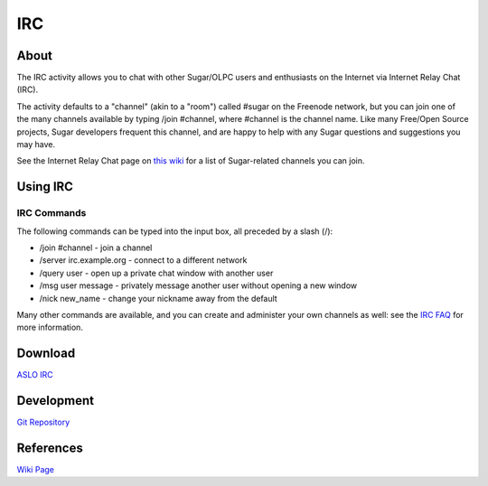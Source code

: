 ===
IRC
===

About
-----

|IRC_icon| The IRC activity allows you to chat with other Sugar/OLPC users and enthusiasts on the Internet via Internet Relay Chat (IRC).

.. |IRC_icon| image:: ../images/irc-icon.png

The activity defaults to a "channel" (akin to a "room") called #sugar on the Freenode network, but you can join one of the many channels available by typing /join #channel, where #channel is the channel name. Like many Free/Open Source projects, Sugar developers frequent this channel, and are happy to help with any Sugar questions and suggestions you may have.

See the Internet Relay Chat page on `this wiki <http://wiki.sugarlabs.org/go/Internet_Relay_Chat>`_ for a list of Sugar-related channels you can join.

.. image :: ../images/irc-image1.png

Using IRC
---------

IRC Commands
::::::::::::

The following commands can be typed into the input box, all preceded by a slash (/):

* /join #channel - join a channel

* /server irc.example.org - connect to a different network

* /query user - open up a private chat window with another user

* /msg user message - privately message another user without opening a new window

* /nick new_name - change your nickname away from the default

Many other commands are available, and you can create and administer your own channels as well: see the `IRC FAQ <http://www.irchelp.org/irchelp/altircfaq.html>`_ for more information.


Download
--------
`ASLO IRC <http://activities.sugarlabs.org/sugar/addon/4029>`_


Development
-----------
`Git Repository <http://git.sugarlabs.org/projects/irc>`_


References
----------
`Wiki Page <http://wiki.sugarlabs.org/go/Activities/IRC>`_